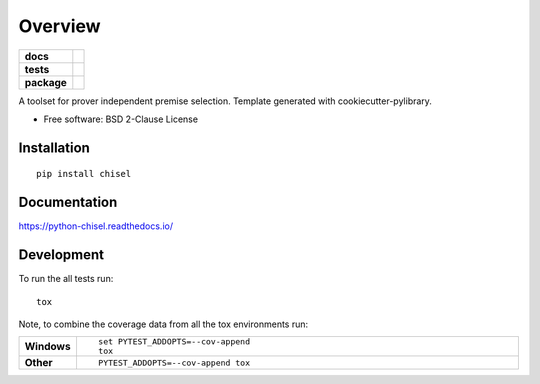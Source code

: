 ========
Overview
========

.. start-badges

.. list-table::
    :stub-columns: 1

    * - docs
      - |docs|
    * - tests
      - | |travis| |appveyor| |requires|
        | |codecov|
    * - package
      - | |version| |wheel| |supported-versions| |supported-implementations|
        | |commits-since|
.. |docs| image:: https://readthedocs.org/projects/python-chisel/badge/?style=flat
    :target: https://readthedocs.org/projects/python-chisel
    :alt: Documentation Status

.. |travis| image:: https://travis-ci.org/MGlauer/python-chisel.svg?branch=master
    :alt: Travis-CI Build Status
    :target: https://travis-ci.org/MGlauer/python-chisel

.. |appveyor| image:: https://ci.appveyor.com/api/projects/status/github/MGlauer/python-chisel?branch=master&svg=true
    :alt: AppVeyor Build Status
    :target: https://ci.appveyor.com/project/MGlauer/python-chisel

.. |requires| image:: https://requires.io/github/MGlauer/python-chisel/requirements.svg?branch=master
    :alt: Requirements Status
    :target: https://requires.io/github/MGlauer/python-chisel/requirements/?branch=master

.. |codecov| image:: https://codecov.io/github/MGlauer/python-chisel/coverage.svg?branch=master
    :alt: Coverage Status
    :target: https://codecov.io/github/MGlauer/python-chisel

.. |version| image:: https://img.shields.io/pypi/v/chisel.svg
    :alt: PyPI Package latest release
    :target: https://pypi.org/project/chisel

.. |commits-since| image:: https://img.shields.io/github/commits-since/MGlauer/python-chisel/v0.0.0.svg
    :alt: Commits since latest release
    :target: https://github.com/MGlauer/python-chisel/compare/v0.0.0...master

.. |wheel| image:: https://img.shields.io/pypi/wheel/chisel.svg
    :alt: PyPI Wheel
    :target: https://pypi.org/project/chisel

.. |supported-versions| image:: https://img.shields.io/pypi/pyversions/chisel.svg
    :alt: Supported versions
    :target: https://pypi.org/project/chisel

.. |supported-implementations| image:: https://img.shields.io/pypi/implementation/chisel.svg
    :alt: Supported implementations
    :target: https://pypi.org/project/chisel


.. end-badges

A toolset for prover independent premise selection. Template generated with cookiecutter-pylibrary.

* Free software: BSD 2-Clause License

Installation
============

::

    pip install chisel

Documentation
=============


https://python-chisel.readthedocs.io/


Development
===========

To run the all tests run::

    tox

Note, to combine the coverage data from all the tox environments run:

.. list-table::
    :widths: 10 90
    :stub-columns: 1

    - - Windows
      - ::

            set PYTEST_ADDOPTS=--cov-append
            tox

    - - Other
      - ::

            PYTEST_ADDOPTS=--cov-append tox

